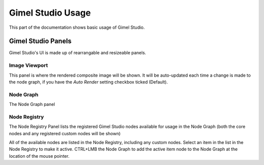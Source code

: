 Gimel Studio Usage
==================

This part of the documentation shows basic usage of Gimel Studio.


Gimel Studio Panels
-------------------

Gimel Studio's UI is made up of rearrangable and resizeable panels.


Image Viewport
^^^^^^^^^^^^^^

This panel is where the rendered composite image will be shown. It will be auto-updated each time a change is made to the node graph, if you have the *Auto Render* setting checkbox ticked (Default).


Node Graph
^^^^^^^^^^

The Node Graph panel

Node Registry
^^^^^^^^^^^^^

The Node Registry Panel lists the registered Gimel Studio nodes available for usage in the Node Graph (both the core nodes and any registered custom nodes will be shown) 

All of the available nodes are listed in the Node Registry, including any custom nodes. Select an item in the list in the Node Registry to make it active. CTRL+LMB the Node Graph to add the active item node to the Node Graph at the location of the mouse pointer.


